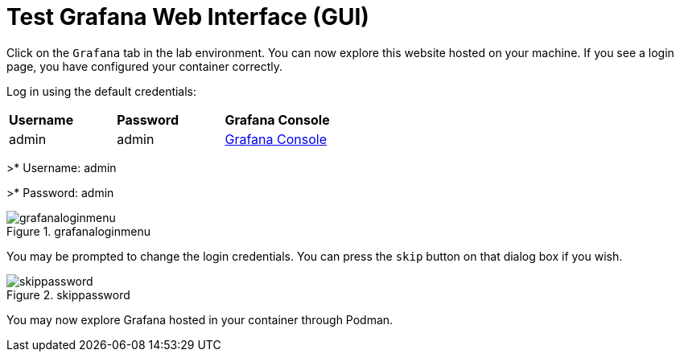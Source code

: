 = Test Grafana Web Interface (GUI)

Click on the `+Grafana+` tab in the lab environment. You can now explore this website hosted on your machine. If you see a login page, you have configured your container correctly.

Log in using the default credentials:

[cols="1,1,1"]
|===
|*Username*
|*Password*
|*Grafana Console*

|admin
|admin
|http://{targethost}:3000[Grafana Console^]

|===

>* Username: admin 

>* Password: admin

.grafanaloginmenu
image::grafanaloginmenu.png[grafanaloginmenu]

You may be prompted to change the login credentials. You can press the `+skip+` button on that dialog box if you wish.


.skippassword
image::skippassword.png[skippassword] 

You may now explore Grafana hosted in your container through Podman.
